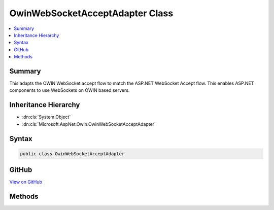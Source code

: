 

OwinWebSocketAcceptAdapter Class
================================



.. contents:: 
   :local:



Summary
-------

This adapts the OWIN WebSocket accept flow to match the ASP.NET WebSocket Accept flow.
This enables ASP.NET components to use WebSockets on OWIN based servers.





Inheritance Hierarchy
---------------------


* :dn:cls:`System.Object`
* :dn:cls:`Microsoft.AspNet.Owin.OwinWebSocketAcceptAdapter`








Syntax
------

.. code-block:: csharp

   public class OwinWebSocketAcceptAdapter





GitHub
------

`View on GitHub <https://github.com/aspnet/apidocs/blob/master/aspnet/httpabstractions/src/Microsoft.AspNet.Owin/WebSockets/OwinWebSocketAcceptAdapter.cs>`_





.. dn:class:: Microsoft.AspNet.Owin.OwinWebSocketAcceptAdapter

Methods
-------

.. dn:class:: Microsoft.AspNet.Owin.OwinWebSocketAcceptAdapter
    :noindex:
    :hidden:

    
    .. dn:method:: Microsoft.AspNet.Owin.OwinWebSocketAcceptAdapter.AdaptWebSockets(System.Func<System.Collections.Generic.IDictionary<System.String, System.Object>, System.Threading.Tasks.Task>)
    
        
        
        
        :type next: System.Func{System.Collections.Generic.IDictionary{System.String,System.Object},System.Threading.Tasks.Task}
        :rtype: System.Func{System.Collections.Generic.IDictionary{System.String,System.Object},System.Threading.Tasks.Task}
    
        
        .. code-block:: csharp
    
           public static Func<IDictionary<string, object>, Task> AdaptWebSockets(Func<IDictionary<string, object>, Task> next)
    

